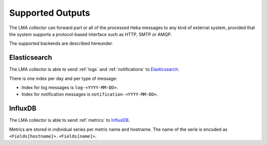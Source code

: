 .. _outputs:

==================
Supported Outputs
==================

The LMA collector can forward part or all of the processed Heka messages to any
kind of external system, provided that the system supports a protocol-based
interface such as HTTP, SMTP or AMQP.

The supported backends are described hereunder.

.. _elasticsearch_output:

Elasticsearch
=============

The LMA collector is able to send :ref:`logs` and :ref:`notifications` to
`Elasticsearch <http://elasticsearch.org/>`_.

There is one index per day and per type of message:

* Index for log messages is ``log-<YYYY-MM-DD>``.

* Index for notification messages is ``notification-<YYYY-MM-DD>``.

.. _influxdb_output:

InfluxDB
========

The LMA collector is able to send :ref:`metrics` to `InfluxDB
<http://influxdb.com/>`_.

Metrics are stored in individual series per metric name and hostname. The name
of the serie is encoded as ``<Fields[hostname]>.<Fields[name]>``.
